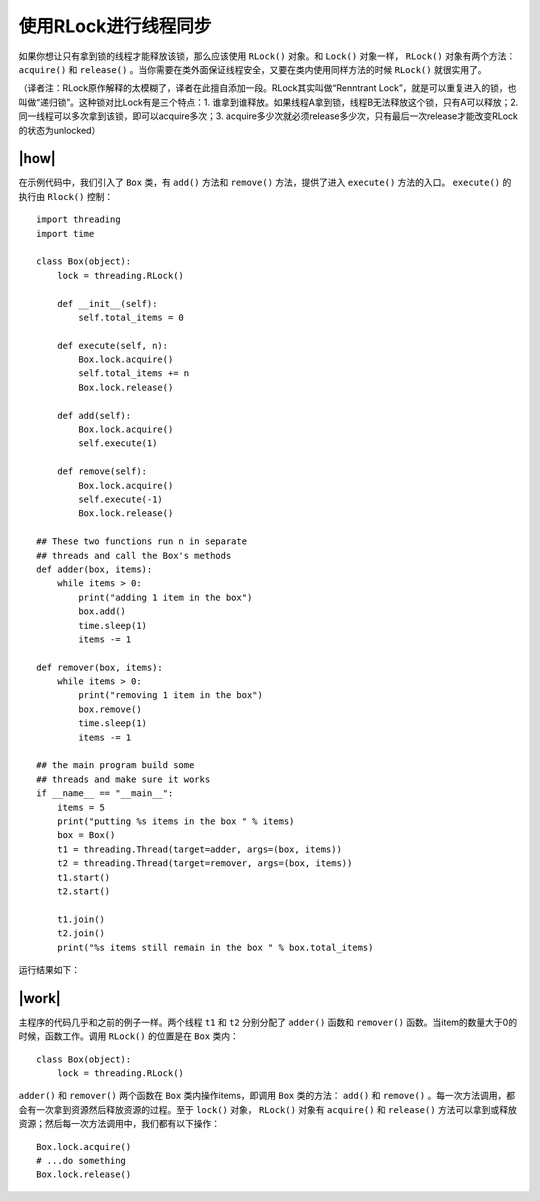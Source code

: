 使用RLock进行线程同步
=====================

如果你想让只有拿到锁的线程才能释放该锁，那么应该使用 ``RLock()`` 对象。和 ``Lock()`` 对象一样， ``RLock()`` 对象有两个方法： ``acquire()`` 和 ``release()`` 。当你需要在类外面保证线程安全，又要在类内使用同样方法的时候 ``RLock()`` 就很实用了。

（译者注：RLock原作解释的太模糊了，译者在此擅自添加一段。RLock其实叫做“Renntrant Lock”，就是可以重复进入的锁，也叫做“递归锁”。这种锁对比Lock有是三个特点：1. 谁拿到谁释放。如果线程A拿到锁，线程B无法释放这个锁，只有A可以释放；2. 同一线程可以多次拿到该锁，即可以acquire多次；3. acquire多少次就必须release多少次，只有最后一次release才能改变RLock的状态为unlocked）

|how|
-----

在示例代码中，我们引入了 ``Box`` 类，有 ``add()`` 方法和 ``remove()`` 方法，提供了进入 ``execute()`` 方法的入口。 ``execute()`` 的执行由 ``Rlock()`` 控制： ::

        import threading
        import time

        class Box(object):
            lock = threading.RLock()

            def __init__(self):
                self.total_items = 0

            def execute(self, n):
                Box.lock.acquire()
                self.total_items += n
                Box.lock.release()

            def add(self):
                Box.lock.acquire()
                self.execute(1)

            def remove(self):
                Box.lock.acquire()
                self.execute(-1)
                Box.lock.release()

        ## These two functions run n in separate
        ## threads and call the Box's methods
        def adder(box, items):
            while items > 0:
                print("adding 1 item in the box")
                box.add()
                time.sleep(1)
                items -= 1

        def remover(box, items):
            while items > 0:
                print("removing 1 item in the box")
                box.remove()
                time.sleep(1)
                items -= 1
         
        ## the main program build some
        ## threads and make sure it works
        if __name__ == "__main__":
            items = 5
            print("putting %s items in the box " % items)
            box = Box()
            t1 = threading.Thread(target=adder, args=(box, items))
            t2 = threading.Thread(target=remover, args=(box, items))
            t1.start()
            t2.start()

            t1.join()
            t2.join()
            print("%s items still remain in the box " % box.total_items)

运行结果如下：

.. image:: ../images/Page-68-Image-10.png

|work|
------

主程序的代码几乎和之前的例子一样。两个线程 ``t1`` 和 ``t2`` 分别分配了 ``adder()`` 函数和 ``remover()``  函数。当item的数量大于0的时候，函数工作。调用 ``RLock()`` 的位置是在 ``Box`` 类内： ::

        class Box(object):
            lock = threading.RLock()

``adder()`` 和 ``remover()`` 两个函数在 ``Box`` 类内操作items，即调用 ``Box`` 类的方法： ``add()`` 和 ``remove()`` 。每一次方法调用，都会有一次拿到资源然后释放资源的过程。至于 ``lock()`` 对象， ``RLock()`` 对象有 ``acquire()`` 和 ``release()`` 方法可以拿到或释放资源；然后每一次方法调用中，我们都有以下操作： ::

    Box.lock.acquire()
    # ...do something
    Box.lock.release()
